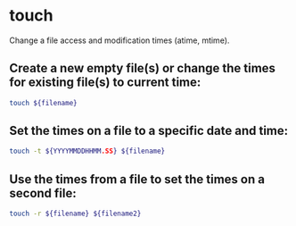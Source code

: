 * touch

Change a file access and modification times (atime, mtime).

** Create a new empty file(s) or change the times for existing file(s) to current time:

#+BEGIN_SRC sh
  touch ${filename}
#+END_SRC

** Set the times on a file to a specific date and time:

#+BEGIN_SRC sh
  touch -t ${YYYYMMDDHHMM.SS} ${filename}
#+END_SRC

** Use the times from a file to set the times on a second file:

#+BEGIN_SRC sh
  touch -r ${filename} ${filename2}
#+END_SRC
